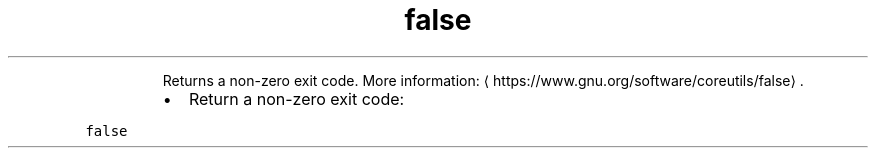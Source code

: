 .TH false
.PP
.RS
Returns a non\-zero exit code.
More information: \[la]https://www.gnu.org/software/coreutils/false\[ra]\&.
.RE
.RS
.IP \(bu 2
Return a non\-zero exit code:
.RE
.PP
\fB\fCfalse\fR
